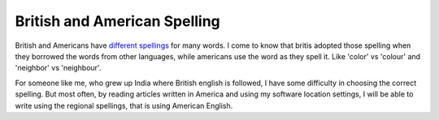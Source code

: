 British and American Spelling
=============================

.. slug: british-and-american-spelling
.. date: 2015-08-03 23:45:56 UTC-07:00
.. tags:
.. category:
.. link:
.. description:
.. type: text

British and Americans have `different spellings`_ for many words. I come to know
that britis adopted those spelling when they borrowed the words from other
languages, while americans use the word as they spell it. Like 'color' vs
'colour' and 'neighbor' vs 'neighbour'.

For someone like me, who grew up India where British english is followed, I have
some difficulty in choosing the correct spelling.  But most often, by reading
articles written in America and using my software location settings, I will be
able to write using the regional spellings, that is using American English.

.. _different spellings: http://www.oxforddictionaries.com/words/british-and-american-spelling
